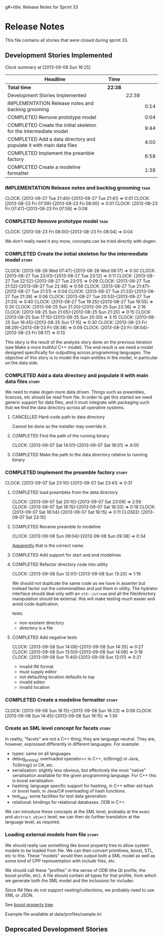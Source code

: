 g#+title: Release Notes for Sprint 33
#+options: date:nil toc:nil author:nil num:nil
#+todo: ANALYSIS IMPLEMENTATION TESTING | COMPLETED CANCELLED
#+tags: story(s) epic(e) task(t) note(n) spike(p)

* Release Notes

This file contains all stories that were closed during sprint 33.

** Development Stories Implemented

#+begin: clocktable :maxlevel 3 :scope subtree
Clock summary at [2013-09-08 Sun 16:25]

| Headline                                                            | Time    |       |      |
|---------------------------------------------------------------------+---------+-------+------|
| *Total time*                                                        | *22:38* |       |      |
|---------------------------------------------------------------------+---------+-------+------|
| Development Stories Implemented                                     |         | 22:38 |      |
| IMPLEMENTATION Release notes and backlog grooming                   |         |       | 0:14 |
| COMPLETED Remove prototype model                                    |         |       | 0:04 |
| COMPLETED Create the initial skeleton for the intermediate model    |         |       | 9:44 |
| COMPLETED Add a data directory and populate it with main data files |         |       | 4:00 |
| COMPLETED Implement the preamble factory                            |         |       | 6:58 |
| COMPLETED Create a modeline formatter                               |         |       | 1:38 |
#+end:

*** IMPLEMENTATION Release notes and backlog grooming                  :task:
    CLOCK: [2013-08-27 Tue 21:40]--[2013-08-27 Tue 21:41] =>  0:01
    CLOCK: [2013-08-23 Fri 07:59]--[2013-08-23 Fri 08:00] =>  0:01
    CLOCK: [2013-08-23 Fri 07:47]--[2013-08-23 Fri 07:59] =>  0:08

*** COMPLETED Remove prototype model                                   :task:
    CLOSED: [2013-08-23 Fri 08:04]
    CLOCK: [2013-08-23 Fri 08:00]--[2013-08-23 Fri 08:04] =>  0:04

We don't really need it any more, concepts can be tried directly with
dogen.

*** COMPLETED Create the initial skeleton for the intermediate model  :story:
    CLOSED: [2013-09-07 Sat 18:03]
    CLOCK: [2013-08-28 Wed 07:47]--[2013-08-28 Wed 08:17] =>  0:30
    CLOCK: [2013-08-27 Tue 23:01]--[2013-08-27 Tue 23:12] =>  0:11
    CLOCK: [2013-08-27 Tue 22:52]--[2013-08-27 Tue 23:01] =>  0:09
    CLOCK: [2013-08-27 Tue 21:52]--[2013-08-27 Tue 22:48] =>  0:56
    CLOCK: [2013-08-27 Tue 21:47]--[2013-08-27 Tue 21:51] =>  0:04
    CLOCK: [2013-08-27 Tue 21:33]--[2013-08-27 Tue 21:39] =>  0:06
    CLOCK: [2013-08-27 Tue 20:53]--[2013-08-27 Tue 21:33] =>  0:40
    CLOCK: [2013-08-27 Tue 19:25]--[2013-08-27 Tue 19:55] =>  0:30
    CLOCK: [2013-08-25 Sun 21:20]--[2013-08-25 Sun 23:36] =>  2:16
    CLOCK: [2013-08-25 Sun 21:05]--[2013-08-25 Sun 21:20] =>  0:15
    CLOCK: [2013-08-25 Sun 17:15]--[2013-08-25 Sun 20:30] =>  3:15
    CLOCK: [2013-08-25 Sun 16:45]--[2013-08-25 Sun 17:15] =>  0:30
    CLOCK: [2013-08-23 Fri 08:29]--[2013-08-23 Fri 08:38] =>  0:09
    CLOCK: [2013-08-23 Fri 08:04]--[2013-08-23 Fri 08:17] =>  0:13

This story is the result of the analysis story done on the previous
iteration (see Make a more truthful C++ model). The end result is we
need a model designed specifically for outputting across programming
languages. The objective of this story is to model the main entities
in the model, in particular on the data side.

*** COMPLETED Add a data directory and populate it with main data files :story:
    CLOSED: [2013-09-07 Sat 18:07]

We need to make dogen more data driven. Things such as preambles,
licences, etc should be read from file. In order to get this started
we need generic support for data files, and it must integrate with
packaging such that we find the data directory across all operative
systems.

**** CANCELLED Hard-code path to data directory
     CLOSED: [2013-09-07 Sat 18:02]

Cannot be done as the installer may override it.

**** COMPLETED Find the path of the running binary
     CLOSED: [2013-09-07 Sat 18:02]
     CLOCK: [2013-09-07 Sat 14:01]--[2013-09-07 Sat 18:01] =>  4:00
**** COMPLETED Make the path to the data directory relative to running binary
     CLOSED: [2013-09-07 Sat 18:07]

*** COMPLETED Implement the preamble factory                          :story:
    CLOSED: [2013-09-08 Sun 14:36]
    CLOCK: [2013-09-07 Sat 23:10]--[2013-09-07 Sat 23:41] =>  0:31

**** COMPLETED load preambles from the data directory
     CLOCK: [2013-09-07 Sat 20:10]--[2013-09-07 Sat 23:09] =>  2:59
     CLOCK: [2013-09-07 Sat 18:15]--[2013-09-07 Sat 18:33] =>  0:18
     CLOCK: [2013-09-07 Sat 18:04]--[2013-09-07 Sat 18:15] =>  0:11
     CLOSED: [2013-09-07 Sat 23:10]

**** COMPLETED Rename preamble to modeline
     CLOSED: [2013-09-08 Sun 09:38]
     CLOCK: [2013-09-08 Sun 09:04]--[2013-09-08 Sun 09:38] =>  0:34

[[https://help.gnome.org/users/gedit/stable/gedit-plugins-modelines.html.en][Apparently]] that is the correct name.

**** COMPLETED Add support for start and end modelines
     CLOSED: [2013-09-08 Sun 11:41]

**** COMPLETED Refactor directory code into utility
     CLOSED: [2013-09-08 Sun 13:44]
     CLOCK: [2013-09-08 Sun 12:01]--[2013-09-08 Sun 13:20] =>  1:19

We should not duplicate the same code as we have in asserter but
instead factor out the commonalities and put them in utility. The
hydrator interface should deal only with an =std::istream= and all the
file/directory manipulation should be external. this will make testing
much easier and avoid code duplication.

tests:

- non-existent directory
- directory is a file

**** COMPLETED Add negative tests
     CLOSED: [2013-09-08 Sun 14:35]
     CLOCK: [2013-09-08 Sun 14:08]--[2013-09-08 Sun 14:35] =>  0:27
     CLOCK: [2013-09-08 Sun 13:50]--[2013-09-08 Sun 14:08] =>  0:18
     CLOCK: [2013-09-08 Sun 11:40]--[2013-09-08 Sun 12:01] =>  0:21

- invalid INI format
- must supply editor
- not defaulting location defaults to top
- invalid editor
- invalid location

*** COMPLETED Create a modeline formatter                             :story:
    CLOSED: [2013-09-08 Sun 16:15]
    CLOCK: [2013-09-08 Sun 16:15]--[2013-09-08 Sun 16:23] =>  0:08
    CLOCK: [2013-09-08 Sun 14:45]--[2013-09-08 Sun 16:15] =>  1:30

*** Create an SML level concept for facets                            :story:

In reality, "facets" are not a C++ thing; they are language
neutral. They are, however, expressed differently in different
languages. For example:

- types: same on all languages
- debug_printing: overloaded operator<< in C++, toString() in Java,
  ToString() in C#, etc.
- serialisation: slightly less obvious, but effectively the most
  "native" serialisation available for the given programming
  language. For C++ this is boost serialisation.
- hashing: language specific support for hashing, in C++ either std
  hash or boost hash, in Java/C# overloading of hash functions.
- test_data: some facilities for test data generation
- relational: bindings for relational databases. ODB in C++.

We can introduce these concepts at the SML level, probably at the
=model= and =abstract_object= level; we can then do further
translation at the language level, as required.

*** Loading external models from file                                 :story:

We should really use something like boost property tree to allow
system models to be loaded from file. We can then convert primitives,
boost, STL, etc to this. These "models" would then output both a SML
model as well as some kind of CPP representation with include files,
etc.

We should call these "profiles" in the sense of ODB (the Qt profile,
the boost profile, etc). A file should contain all types for that
profile, from which we generate both the SML model and the inclusions
for includer.

Since INI files do not support nesting/collections, we probably need
to use XML or JSON.

See [[http://www.boost.org/doc/libs/1_53_0/doc/html/boost_propertytree/parsers.html#boost_propertytree.parsers.ini_parser][boost property tree]].

Example file available at data/profiles/sample.ini

** Deprecated Development Stories
